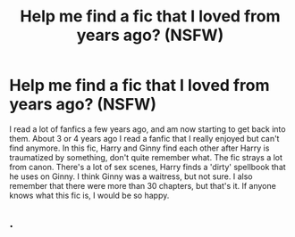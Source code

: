 #+TITLE: Help me find a fic that I loved from years ago? (NSFW)

* Help me find a fic that I loved from years ago? (NSFW)
:PROPERTIES:
:Author: a732o
:Score: 7
:DateUnix: 1392026997.0
:DateShort: 2014-Feb-10
:END:
I read a lot of fanfics a few years ago, and am now starting to get back into them. About 3 or 4 years ago I read a fanfic that I really enjoyed but can't find anymore. In this fic, Harry and Ginny find each other after Harry is traumatized by something, don't quite remember what. The fic strays a lot from canon. There's a lot of sex scenes, Harry finds a 'dirty' spellbook that he uses on Ginny. I think Ginny was a waitress, but not sure. I also remember that there were more than 30 chapters, but that's it. If anyone knows what this fic is, I would be so happy.


** .
:PROPERTIES:
:Author: BrassTeacup
:Score: -7
:DateUnix: 1392065505.0
:DateShort: 2014-Feb-11
:END:
